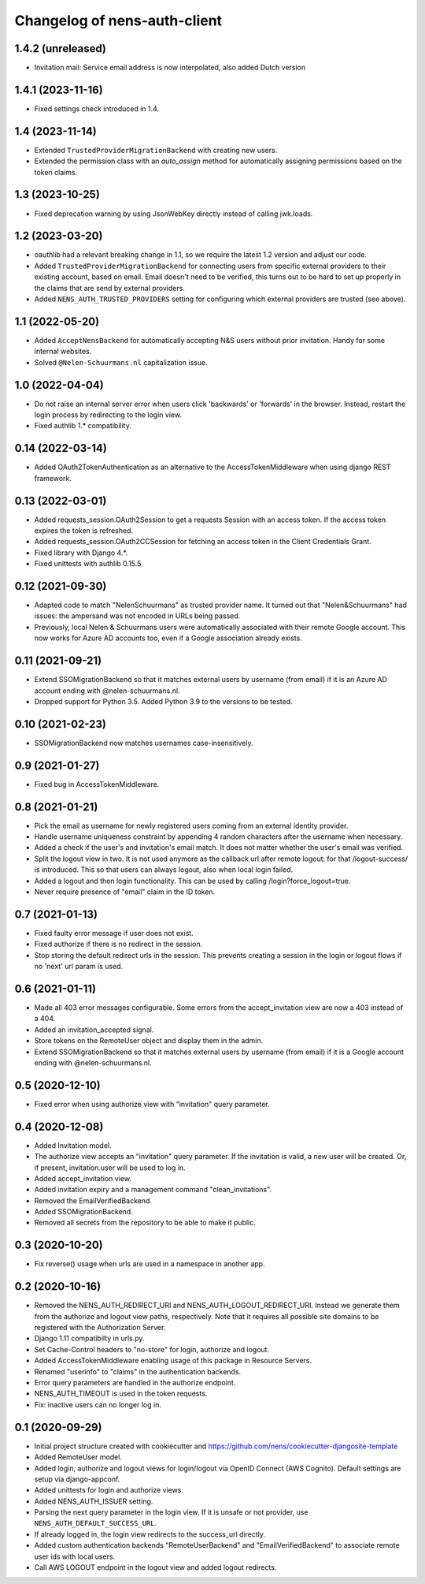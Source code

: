 Changelog of nens-auth-client
===================================================


1.4.2 (unreleased)
------------------

- Invitation mail: Service email address is now interpolated, also added Dutch version


1.4.1 (2023-11-16)
------------------

- Fixed settings check introduced in 1.4.


1.4 (2023-11-14)
----------------

- Extended ``TrustedProviderMigrationBackend`` with creating new users.

- Extended the permission class with an `auto_assign` method for automatically
  assigning permissions based on the token claims.


1.3 (2023-10-25)
----------------

- Fixed deprecation warning by using JsonWebKey directly instead of calling
  jwk.loads.


1.2 (2023-03-20)
----------------

- oauthlib had a relevant breaking change in 1.1, so we require the latest
  1.2 version and adjust our code.

- Added ``TrustedProviderMigrationBackend`` for connecting users from specific
  external providers to their existing account, based on email. Email doesn't
  need to be verified, this turns out to be hard to set up properly in the
  claims that are send by external providers.

- Added ``NENS_AUTH_TRUSTED_PROVIDERS`` setting for configuring which external
  providers are trusted (see above).


1.1 (2022-05-20)
----------------

- Added ``AcceptNensBackend`` for automatically accepting N&S users without
  prior invitation. Handy for some internal websites.

- Solved ``@Nelen-Schuurmans.nl`` capitalization issue.


1.0 (2022-04-04)
----------------

- Do not raise an internal server error when users click 'backwards' or 'forwards' in
  the browser. Instead, restart the login process by redirecting to the login view.

- Fixed authlib 1.* compatibility.


0.14 (2022-03-14)
-----------------

- Added OAuth2TokenAuthentication as an alternative to the AccessTokenMiddleware when
  using django REST framework.


0.13 (2022-03-01)
-----------------

- Added requests_session.OAuth2Session to get a requests Session with an access token.
  If the access token expires the token is refreshed.

- Added requests_session.OAuth2CCSession for fetching an access token in the
  Client Credentials Grant.

- Fixed library with Django 4.*.

- Fixed unittests with authlib 0.15.5.


0.12 (2021-09-30)
-----------------

- Adapted code to match "NelenSchuurmans" as trusted provider name. It turned
  out that "Nelen&Schuurmans" had issues: the ampersand was not encoded in
  URLs being passed.

- Previously, local Nelen & Schuurmans users were automatically associated
  with their remote Google account. This now works for Azure AD accounts
  too, even if a Google association already exists.


0.11 (2021-09-21)
-----------------

- Extend SSOMigrationBackend so that it matches external users by username
  (from email) if it is an Azure AD account ending with @nelen-schuurmans.nl.

- Dropped support for Python 3.5. Added Python 3.9 to the versions to be
  tested.


0.10 (2021-02-23)
-----------------

- SSOMigrationBackend now matches usernames case-insensitively.


0.9 (2021-01-27)
----------------

- Fixed bug in AccessTokenMiddleware.


0.8 (2021-01-21)
----------------

- Pick the email as username for newly registered users coming from an external
  identity provider.

- Handle username uniqueness constraint by appending 4 random characters after
  the username when necessary.

- Added a check if the user's and invitation's email match. It does not matter
  whether the user's email was verified.

- Split the logout view in two. It is not used anymore as the callback url
  after remote logout: for that /logout-success/ is introduced. This so that
  users can always logout, also when local login failed.

- Added a logout and then login functionality. This can be used by calling
  /login?force_logout=true.

- Never require presence of "email" claim in the ID token.


0.7 (2021-01-13)
----------------

- Fixed faulty error message if user does not exist.

- Fixed authorize if there is no redirect in the session.

- Stop storing the default redirect urls in the session. This prevents creating
  a session in the login or logout flows if no 'next' url param is used.


0.6 (2021-01-11)
----------------

- Made all 403 error messages configurable. Some errors from the accept_invitation
  view are now a 403 instead of a 404.

- Added an invitation_accepted signal.

- Store tokens on the RemoteUser object and display them in the admin.

- Extend SSOMigrationBackend so that it matches external users by username
  (from email) if it is a Google account ending with @nelen-schuurmans.nl.


0.5 (2020-12-10)
----------------

- Fixed error when using authorize view with "invitation" query parameter.


0.4 (2020-12-08)
----------------

- Added Invitation model.

- The authorize view accepts an "invitation" query parameter. If the invitation
  is valid, a new user will be created. Or, if present, invitation.user will
  be used to log in.

- Added accept_invitation view.

- Added invitation expiry and a management command "clean_invitations".

- Removed the EmailVerifiedBackend.

- Added SSOMigrationBackend.

- Removed all secrets from the repository to be able to make it public.


0.3 (2020-10-20)
----------------

- Fix reverse() usage when urls are used in a namespace in another app.


0.2 (2020-10-16)
----------------

- Removed the NENS_AUTH_REDIRECT_URI and NENS_AUTH_LOGOUT_REDIRECT_URI. Instead
  we generate them from the authorize and logout view paths, respectively. Note
  that it requires all possible site domains to be registered with the
  Authorization Server.

- Django 1.11 compatibilty in urls.py.

- Set Cache-Control headers to "no-store" for login, authorize and logout.

- Added AccessTokenMiddleware enabling usage of this package in Resource
  Servers.

- Renamed "userinfo" to "claims" in the authentication backends.

- Error query parameters are handled in the authorize endpoint.

- NENS_AUTH_TIMEOUT is used in the token requests.

- Fix: inactive users can no longer log in.


0.1 (2020-09-29)
----------------

- Initial project structure created with cookiecutter and
  https://github.com/nens/cookiecutter-djangosite-template

- Added RemoteUser model.

- Added login, authorize and logout views for login/logout via OpenID Connect
  (AWS Cognito). Default settings are setup via django-appconf.

- Added unittests for login and authorize views.

- Added NENS_AUTH_ISSUER setting.

- Parsing the next query parameter in the login view. If it is unsafe or not
  provider, use ``NENS_AUTH_DEFAULT_SUCCESS_URL``.

- If already logged in, the login view redirects to the success_url directly.

- Added custom authentication backends "RemoteUserBackend" and
  "EmailVerifiedBackend" to associate remote user ids with local users.

- Call AWS LOGOUT endpoint in the logout view and added logout redirects.
